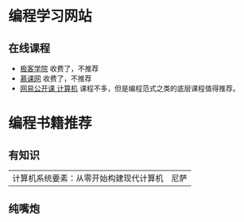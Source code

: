 * 编程学习网站
** 在线课程
- [[http://www.jikexueyuan.com][极客学院]]
  收费了，不推荐
- [[https://www.imooc.com][慕课网]]
  收费了，不推荐
- [[https://open.163.com/ocw/#computer][网易公开课 计算机]]
  课程不多，但是编程范式之类的底层课程值得推荐。
  
* 编程书籍推荐
** 有知识
| 计算机系统要素：从零开始构建现代计算机 | 尼萨 |
** 纯嘴炮
